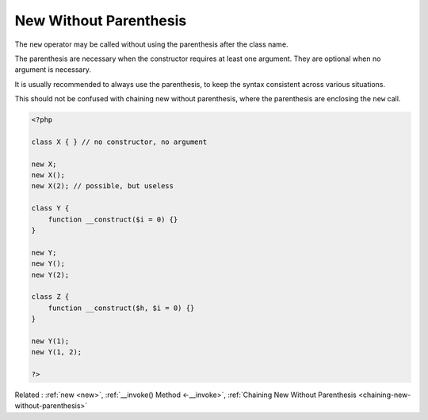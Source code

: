 .. _new-without-parenthesis:
.. meta::
	:description:
		New Without Parenthesis: The ``new`` operator may be called without using the parenthesis after the class name.
	:twitter:card: summary_large_image
	:twitter:site: @exakat
	:twitter:title: New Without Parenthesis
	:twitter:description: New Without Parenthesis: The ``new`` operator may be called without using the parenthesis after the class name
	:twitter:creator: @exakat
	:twitter:image:src: https://php-dictionary.readthedocs.io/en/latest/_static/logo.png
	:og:image: https://php-dictionary.readthedocs.io/en/latest/_static/logo.png
	:og:title: New Without Parenthesis
	:og:type: article
	:og:description: The ``new`` operator may be called without using the parenthesis after the class name
	:og:url: https://php-dictionary.readthedocs.io/en/latest/dictionary/new-without-parenthesis.ini.html
	:og:locale: en


New Without Parenthesis
-----------------------

The ``new`` operator may be called without using the parenthesis after the class name.

The parenthesis are necessary when the constructor requires at least one argument. They are optional when no argument is necessary.

It is usually recommended to always use the parenthesis, to keep the syntax consistent across various situations.

This should not be confused with chaining new without parenthesis, where the parenthesis are enclosing the ``new`` call.


.. code-block:: php
   
   <?php
   
   class X { } // no constructor, no argument
   
   new X;
   new X();
   new X(2); // possible, but useless
   
   class Y { 
       function __construct($i = 0) {}
   } 
   
   new Y;
   new Y();
   new Y(2); 
   
   class Z { 
       function __construct($h, $i = 0) {}
   } 
   
   new Y(1);
   new Y(1, 2);
   
   ?>


Related : :ref:`new <new>`, :ref:`__invoke() Method <-__invoke>`, :ref:`Chaining New Without Parenthesis <chaining-new-without-parenthesis>`
